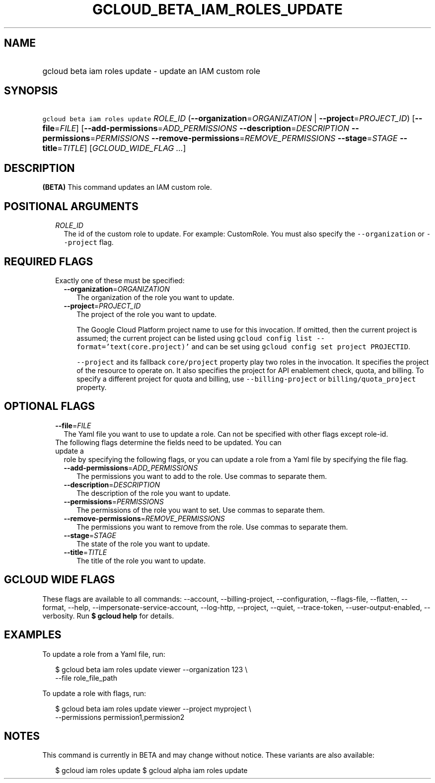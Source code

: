 
.TH "GCLOUD_BETA_IAM_ROLES_UPDATE" 1



.SH "NAME"
.HP
gcloud beta iam roles update \- update an IAM custom role



.SH "SYNOPSIS"
.HP
\f5gcloud beta iam roles update\fR \fIROLE_ID\fR (\fB\-\-organization\fR=\fIORGANIZATION\fR\ |\ \fB\-\-project\fR=\fIPROJECT_ID\fR) [\fB\-\-file\fR=\fIFILE\fR] [\fB\-\-add\-permissions\fR=\fIADD_PERMISSIONS\fR\ \fB\-\-description\fR=\fIDESCRIPTION\fR\ \fB\-\-permissions\fR=\fIPERMISSIONS\fR\ \fB\-\-remove\-permissions\fR=\fIREMOVE_PERMISSIONS\fR\ \fB\-\-stage\fR=\fISTAGE\fR\ \fB\-\-title\fR=\fITITLE\fR] [\fIGCLOUD_WIDE_FLAG\ ...\fR]



.SH "DESCRIPTION"

\fB(BETA)\fR This command updates an IAM custom role.



.SH "POSITIONAL ARGUMENTS"

.RS 2m
.TP 2m
\fIROLE_ID\fR
The id of the custom role to update. For example: CustomRole. You must also
specify the \f5\-\-organization\fR or \f5\-\-project\fR flag.


.RE
.sp

.SH "REQUIRED FLAGS"

.RS 2m
.TP 2m

Exactly one of these must be specified:

.RS 2m
.TP 2m
\fB\-\-organization\fR=\fIORGANIZATION\fR
The organization of the role you want to update.

.TP 2m
\fB\-\-project\fR=\fIPROJECT_ID\fR
The project of the role you want to update.

The Google Cloud Platform project name to use for this invocation. If omitted,
then the current project is assumed; the current project can be listed using
\f5gcloud config list \-\-format='text(core.project)'\fR and can be set using
\f5gcloud config set project PROJECTID\fR.

\f5\-\-project\fR and its fallback \f5core/project\fR property play two roles in
the invocation. It specifies the project of the resource to operate on. It also
specifies the project for API enablement check, quota, and billing. To specify a
different project for quota and billing, use \f5\-\-billing\-project\fR or
\f5billing/quota_project\fR property.


.RE
.RE
.sp

.SH "OPTIONAL FLAGS"

.RS 2m
.TP 2m
\fB\-\-file\fR=\fIFILE\fR
The Yaml file you want to use to update a role. Can not be specified with other
flags except role\-id.

.TP 2m

The following flags determine the fields need to be updated. You can update a
role by specifying the following flags, or you can update a role from a Yaml
file by specifying the file flag.

.RS 2m
.TP 2m
\fB\-\-add\-permissions\fR=\fIADD_PERMISSIONS\fR
The permissions you want to add to the role. Use commas to separate them.

.TP 2m
\fB\-\-description\fR=\fIDESCRIPTION\fR
The description of the role you want to update.

.TP 2m
\fB\-\-permissions\fR=\fIPERMISSIONS\fR
The permissions of the role you want to set. Use commas to separate them.

.TP 2m
\fB\-\-remove\-permissions\fR=\fIREMOVE_PERMISSIONS\fR
The permissions you want to remove from the role. Use commas to separate them.

.TP 2m
\fB\-\-stage\fR=\fISTAGE\fR
The state of the role you want to update.

.TP 2m
\fB\-\-title\fR=\fITITLE\fR
The title of the role you want to update.


.RE
.RE
.sp

.SH "GCLOUD WIDE FLAGS"

These flags are available to all commands: \-\-account, \-\-billing\-project,
\-\-configuration, \-\-flags\-file, \-\-flatten, \-\-format, \-\-help,
\-\-impersonate\-service\-account, \-\-log\-http, \-\-project, \-\-quiet,
\-\-trace\-token, \-\-user\-output\-enabled, \-\-verbosity. Run \fB$ gcloud
help\fR for details.



.SH "EXAMPLES"

To update a role from a Yaml file, run:

.RS 2m
$ gcloud beta iam roles update viewer \-\-organization 123 \e
    \-\-file role_file_path
.RE

To update a role with flags, run:

.RS 2m
$ gcloud beta iam roles update viewer \-\-project myproject \e
    \-\-permissions permission1,permission2
.RE



.SH "NOTES"

This command is currently in BETA and may change without notice. These variants
are also available:

.RS 2m
$ gcloud iam roles update
$ gcloud alpha iam roles update
.RE

